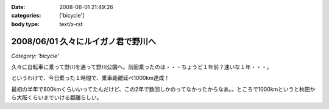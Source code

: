 :date: 2008-06-01 21:49:26
:categories: ['bicycle']
:body type: text/x-rst

===================================
2008/06/01 久々にルイガノ君で野川へ
===================================

*Category: 'bicycle'*

久々に自転車に乗って野川を通って野川公園へ。前回乗ったのは・・・ちょうど１年前？速いな１年・・・。

というわけで、今日乗った１時間で、乗車距離延べ1000km達成！

最初の半年で800kmくらいいってたんだけど、この2年で数回しかのってなかったからなあ。。ところで1000kmというと秋田から大阪くらいまでいける距離らしい。




.. :extend type: text/html
.. :extend:


.. :comments:
.. :comment id: 2008-06-04.3329771886
.. :title: Re:久々にルイガノ君で野川へ
.. :author: たはら
.. :date: 2008-06-04 07:48:54
.. :email: yusei@domen.cx
.. :url: 
.. :body:
.. 1000kmおめでとうございます！
.. 乗らなくなると、あっという間に1年くらい経っちゃいますね。
.. 自転車を買っても乗る暇なくて単なるコレクションになりがち。
.. だけど新しい自転車が欲しくなる物欲だけはあるので困ったものです。。。
.. 
.. 
.. :comments:
.. :comment id: 2008-06-04.1471172189
.. :title: Re:久々にルイガノ君で野川へ
.. :author: しみずかわ
.. :date: 2008-06-04 23:52:27
.. :email: 
.. :url: 
.. :body:
.. > だけど新しい自転車が欲しくなる物欲だけはあるので困ったものです。。。
.. 
.. 確かに(^^;;
.. うちのは内装8段オートマ機構のせいで12kgくらいあるので、こんどは超軽いのが欲しいなあ。置く場所無いけど。。
.. 
.. :Trackbacks:
.. :TrackbackID: 2008-06-25.1940026706
.. :title: ルイガノ　一番人気　JEDI（ジェダイ）
.. :BlogName: たーしメモ
.. :url: http://ta-shimemo.livedoor.biz/archives/164791.html
.. :date: 2008-06-25 16:49:55
.. :body:
.. ルイガノ（LOUIS GARNEAU）はルイガノ（LOUIS GARNEAU）は、メイドインカナダの自転車かと思われている人も多いかもしれませんが、実は、メイドイン台湾の自転車です。日本のアキコーポレーションという会社がライセンスを取得してデザインし、台湾で製造しています。...
.. 

